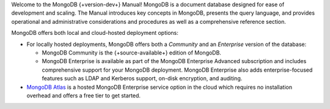 Welcome to the MongoDB {+version-dev+} Manual! MongoDB is a
document database designed for ease of development
and scaling. The Manual introduces key concepts in MongoDB, presents the
query language, and provides operational and administrative
considerations and procedures as well as a comprehensive reference
section.

MongoDB offers both local and cloud-hosted deployment options:

- For locally hosted deployments, MongoDB offers both a *Community*
  and an *Enterprise* version of the database:

  - MongoDB Community is the {+source-available+} edition of MongoDB.

  - MongoDB Enterprise is available as part of the MongoDB Enterprise
    Advanced subscription and includes comprehensive support for your
    MongoDB deployment. MongoDB Enterprise also adds enterprise-focused
    features such as LDAP and Kerberos support, on-disk encryption,
    and auditing.

- `MongoDB Atlas <https://www.mongodb.com/cloud/atlas?tck=docs_server>`__
  is a hosted MongoDB Enterprise service option in the cloud which 
  requires no installation overhead and offers a free tier to get 
  started.
